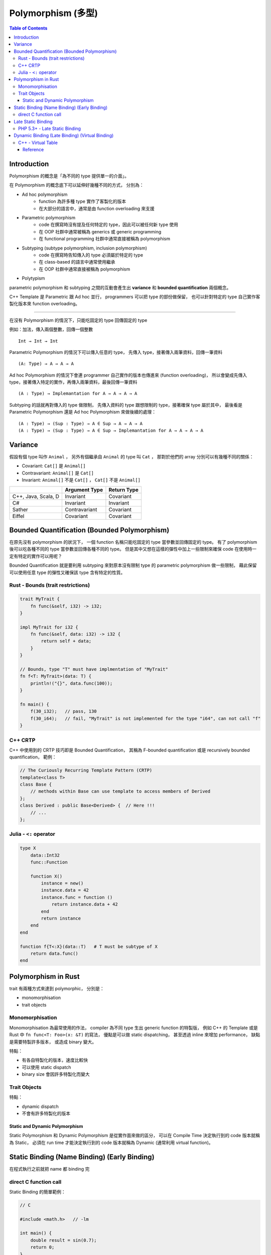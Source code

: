 ========================================
Polymorphism (多型)
========================================

.. contents:: Table of Contents

Introduction
------------------------------

Polymorphism 的概念是「為不同的 type 提供單一的介面」。

在 Polymorphism 的概念底下可以延伸好幾種不同的方式，
分別為：

* Ad hoc polymorphism
    - function 為許多種 type 實作了客製化的版本
    - 在大部分的語言中，通常是由 function overloading 來支援
* Parametric polymorphism
    - code 在撰寫時沒有提及任何特定的 type，因此可以被任何新 type 使用
    - 在 OOP 社群中通常被稱為 generics 或 generic programming
    - 在 functional programming 社群中通常直接被稱為 polymorphism
* Subtyping (subtype polymorphism, inclusion polymorphism)
    - code 在撰寫時告知傳入的 type 必須屬於特定的 type
    - 在 class-based 的語言中通常使用繼承
    - 在 OOP 社群中通常直接被稱為 polymorphism
* Polytypism


parametric polymorphism 和 subtyping 之間的互動會產生出 **variance** 和 **bounded quantification** 兩個概念。

C++ Template 是 Parametric 跟 Ad hoc 並行，
programmers 可以把 type 的部份做保留，
也可以針對特定的 type 自己實作客製化版本來 function overloading。

----

在沒有 Polymorphism 的情況下，只能吃固定的 type 回傳固定的 type

例如：加法，傳入兩個整數，回傳一個整數 ::

    Int → Int → Int

Parametric Polymorphism 的情況下可以傳入任意的 type，
先傳入 type，接著傳入兩筆資料，回傳一筆資料 ::

    (A: Type) → A → A → A

Ad hoc Polymorphism 的情況下會連 programmer 自己實作的版本也傳進來 (function overloading)，
所以會變成先傳入 type，接著傳入特定的實作，再傳入兩筆資料，最後回傳一筆資料 ::

    (A : Type) → Implemantation for A → A → A → A

Subtyping 的話就再對傳入的 type 做限制，
先傳入資料的 type 跟想限制的 type，接著確保 type 屬於其中，
最後看是 Parametric Polymorphism 還是 Ad hoc Polymorphism 來做後續的處理：

::

    (A : Type) → (Sup : Type) → A ∈ Sup → A → A → A
    (A : Type) → (Sup : Type) → A ∈ Sup → Implemantation for A → A → A → A


Variance
------------------------------

假設有個 type 叫作 ``Animal`` ，
另外有個繼承自 ``Animal`` 的 type 叫 ``Cat`` ，
那對於他們的 array 分別可以有幾種不同的關係：

* Covariant: ``Cat[]`` 是 ``Animal[]``
* Contravariant: ``Animal[]`` 是 ``Cat[]``
* Invariant:  ``Animal[]`` 不是 ``Cat[]`` ， ``Cat[]`` 不是 ``Animal[]``


+---------------------+---------------+-------------+
|                     | Argument Type | Return Type |
+=====================+===============+=============+
| C++, Java, Scala, D | Invariant     | Covariant   |
+---------------------+---------------+-------------+
| C#                  | Invariant     | Invariant   |
+---------------------+---------------+-------------+
| Sather              | Contravariant | Covariant   |
+---------------------+---------------+-------------+
| Eiffel              | Covariant     | Covariant   |
+---------------------+---------------+-------------+


Bounded Quantification (Bounded Polymorphism)
---------------------------------------------

在原先沒有 polymorphism 的狀況下，
一個 function 名稱只能吃固定的 type 當參數並回傳固定的 type。
有了 polymorphism 後可以吃各種不同的 type 當參數並回傳各種不同的 type。
但是其中又想在這樣的彈性中加上一些限制來確保 code 在使用時一定有特定的實作可以用呢？

Bounded Quantification 就是要利用 subtyping
來對原本沒有限制 type 的 parametric polymorphism 做一些限制，
藉此保留可以使用任意 type 的彈性又確保該 type 含有特定的性質。


Rust - Bounds (trait restrictions)
++++++++++++++++++++++++++++++++++

.. code-block:: rust

    trait MyTrait {
        fn func(&self, i32) -> i32;
    }

    impl MyTrait for i32 {
        fn func(&self, data: i32) -> i32 {
            return self + data;
        }
    }

    // Bounds, type "T" must have implmentation of "MyTrait"
    fn f<T: MyTrait>(data: T) {
        println!("{}", data.func(100));
    }

    fn main() {
        f(30_i32);   // pass, 130
        f(30_i64);   // fail, "MyTrait" is not implemented for the type "i64", can not call "f"
    }



C++ CRTP
++++++++++++++++++++

C++ 中使用到的 CRTP 技巧即是 Bounded Quantification，
其稱為 F-bounded quantification 或是 recursively bounded quantification，
範例：

.. code-block:: cpp

    // The Curiously Recurring Template Pattern (CRTP)
    template<class T>
    class Base {
        // methods within Base can use template to access members of Derived
    };
    class Derived : public Base<Derived> {  // Here !!!
        // ...
    };


Julia - ``<:`` operator
+++++++++++++++++++++++

.. code-block:: julia

    type X
        data::Int32
        func::Function

        function X()
            instance = new()
            instance.data = 42
            instance.func = function ()
                return instance.data + 42
            end
            return instance
        end
    end

    function f{T<:X}(data::T)   # T must be subtype of X
        return data.func()
    end


Polymorphism in Rust
------------------------------

trait 有兩種方式來達到 polymorphic，
分別是：

* monomorphisation
* trait objects

Monomorphisation
++++++++++++++++++++

Monomorphisation 為最常使用的作法，
compiler 為不同 type 生出 generic function 的特製版，
例如 C++ 的 Template 或是 Rust 中 ``fn func<T: Foo>(x: &T)`` 的寫法，
優點是可以做 static dispatching，
甚至透過 inline 來增加 performance，
缺點是需要特製許多版本，
或造成 binary 變大。

特點：

* 有各自特製化的版本，速度比較快
* 可以使用 static dispatch
* binary size 會因許多特製化而變大

Trait Objects
++++++++++++++++++++

特點：

* dynamic dispatch
* 不會有許多特製化的版本


Static and Dynamic Polymorphism
========================================

Static Polymorphism 和 Dynamic Polymorphism 是從實作面來做的區分，
可以在 Compile Time 決定執行到的 code 版本就稱為 Static，
必須在 run time 才能決定執行到的 code 版本就稱為 Dynamic (通常利用 virtual function)。


Static Binding (Name Binding) (Early Binding)
---------------------------------------------

在程式執行之前就把 name 都 binding 完


direct C function call
++++++++++++++++++++++

Static Binding 的簡單範例：

.. code-block:: c

    // C

    #include <math.h>   // -lm

    int main() {
        double result = sin(0.7);
        return 0;
    }


Late Static Binding
---------------------------------------------

介於 Static Binding 和 Dynamic Binding 之間的機制，
跟單純的 Static Binding 不同，
但是依然會在程式執行前決定好內容，
卻又可以在後續的 code 裡影響到前面的行為。


PHP 5.3+ - Late Static Binding
++++++++++++++++++++++++++++++

.. code-block:: php

    <?php

    class A {
        static $data = "static\n";
        static function f1() { print(self::$data); }
        static function f2() { print(static::$data); }
    }

    class B extends A {
        static $data = "late static\n";
    }

    B::f1();    // static
    B::f2();    // late static


Dynamic Binding (Late Binding) (Virtual Binding)
------------------------------------------------

在程式執行期間才把 name 都 binding 好，
例如 Dynamic Dispatch (e.g. C++ Virtual Method Call)


C++ - Virtual Table
++++++++++++++++++++

.. code-block:: cpp

    class Base
    {
    public:
        FunctionPointer *__vptr;
        virtual void function1() {};
        virtual void function2() {};
    };

    class D1: public Base
    {
    public:
        virtual void function1() {};
    };

    class D2: public Base
    {
    public:
        virtual void function2() {};
    };


.. image:: /images/cpp/vtable.gif
    :alt: http://www.learncpp.com/cpp-tutorial/125-the-virtual-table/


Reference
========================================

* Rust
    - `Rust Book - Generics <https://doc.rust-lang.org/book/generics.html>`_

* Wikipedia
    - `Wikipedia - Object-oriented programming <https://en.wikipedia.org/wiki/Object-oriented_programming>`_
    - `Wikipedia - Polymorphism (computer science) <https://en.wikipedia.org/wiki/Polymorphism_%28computer_science%29>`_
    - `Wikipedia - Parametric polymorphism <https://en.wikipedia.org/wiki/Parametric_polymorphism>`_
    - `Wikipedia - Covariance and contravariance (computer science) <https://en.wikipedia.org/wiki/Covariance_and_contravariance_%28computer_science%29>`_
    - `Wikipedia - Bounded quantification <https://en.wikipedia.org/wiki/Bounded_quantification>`_
    - `Wikipedia - System F (a.k.a Polymorphic Lambda Calculus) <https://en.wikipedia.org/wiki/System_F>`_
    - `Wikipedia - Lambda cube <https://en.wikipedia.org/wiki/Lambda_cube>`_
    - `Wikipedia - System F-sub <https://en.wikipedia.org/wiki/System_F-sub>`_
    - `Wikipedia - Generic programming <https://en.wikipedia.org/wiki/Generic_programming>`_
    - `Wikipedia - Julia (programming language) <https://en.wikipedia.org/wiki/Julia_%28programming_language%29>`_
    - `Wikipedia - Late binding <https://en.wikipedia.org/wiki/Late_binding>`_
    - `Wikipedia - Name binding <https://en.wikipedia.org/wiki/Name_binding>`_
